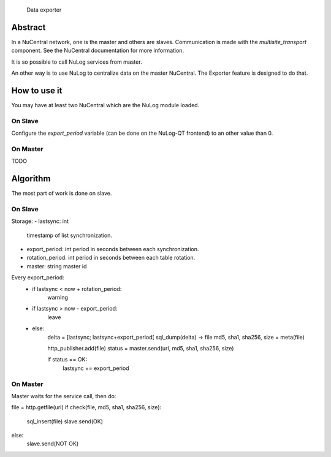                                 Data exporter

Abstract
--------

In a NuCentral network, one is the master and others are slaves. Communication
is made with the *multisite_transport* component. See the NuCentral
documentation for more information.

It is so possible to call NuLog services from master.

An other way is to use NuLog to centralize data on the master NuCentral. The
Exporter feature is designed to do that.

How to use it
-------------

You may have at least two NuCentral which are the NuLog module loaded.

On Slave
~~~~~~~~

Configure the *export_period* variable (can be done on the NuLog-QT frontend) to
an other value than 0.

On Master
~~~~~~~~~

TODO

Algorithm
---------

The most part of work is done on slave.

On Slave
~~~~~~~~

Storage:
- lastsync: int
  timestamp of list synchronization.
- export_period: int
  period in seconds between each synchronization.
- rotation_period: int
  period in seconds between each table rotation.
- master: string
  master id

Every export_period:
  - if lastsync < now + rotation_period:
        warning
  - if lastsync > now - export_period:
        leave
  - else:
        delta = [lastsync; lastsync+export_period[
        sql_dump(delta) -> file
        md5, sha1, sha256, size = meta(file)

        http_publisher.add(file)
        status = master.send(url, md5, sha1, sha256, size)

        if status == OK:
            lastsync += export_period

On Master
~~~~~~~~~

Master waits for the service call, then do:

file = http.getfile(url)
if check(file, md5, sha1, sha256, size):
    sql_insert(file)
    slave.send(OK)
else:
    slave.send(NOT OK)

